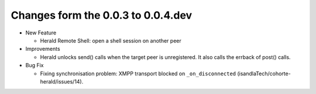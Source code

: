 Changes form the 0.0.3 to 0.0.4.dev
-----------------------------------

* New Feature

  * Herald Remote Shell: open a shell session on another peer

* Improvements

  * Herald unlocks send() calls when the target peer is unregistered.
    It also calls the errback of post() calls.

* Bug Fix

  * Fixing synchronisation problem: XMPP transport blocked on
    ``_on_disconnected`` (isandlaTech/cohorte-herald/issues/14).
